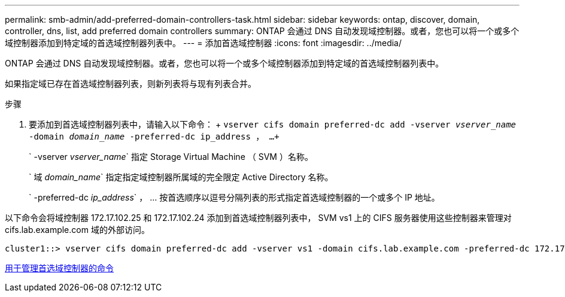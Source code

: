---
permalink: smb-admin/add-preferred-domain-controllers-task.html 
sidebar: sidebar 
keywords: ontap, discover, domain, controller, dns, list, add preferred domain controllers 
summary: ONTAP 会通过 DNS 自动发现域控制器。或者，您也可以将一个或多个域控制器添加到特定域的首选域控制器列表中。 
---
= 添加首选域控制器
:icons: font
:imagesdir: ../media/


[role="lead"]
ONTAP 会通过 DNS 自动发现域控制器。或者，您也可以将一个或多个域控制器添加到特定域的首选域控制器列表中。

如果指定域已存在首选域控制器列表，则新列表将与现有列表合并。

.步骤
. 要添加到首选域控制器列表中，请输入以下命令： + `vserver cifs domain preferred-dc add -vserver _vserver_name_ -domain _domain_name_ -preferred-dc ip_address ， ...+`
+
` -vserver _vserver_name_` 指定 Storage Virtual Machine （ SVM ）名称。

+
` 域 _domain_name_` 指定指定域控制器所属域的完全限定 Active Directory 名称。

+
` -preferred-dc _ip_address_` ， ... 按首选顺序以逗号分隔列表的形式指定首选域控制器的一个或多个 IP 地址。



以下命令会将域控制器 172.17.102.25 和 172.17.102.24 添加到首选域控制器列表中， SVM vs1 上的 CIFS 服务器使用这些控制器来管理对 cifs.lab.example.com 域的外部访问。

[listing]
----
cluster1::> vserver cifs domain preferred-dc add -vserver vs1 -domain cifs.lab.example.com -preferred-dc 172.17.102.25,172.17.102.24
----
xref:commands-manage-preferred-domain-controllers-reference.adoc[用于管理首选域控制器的命令]
